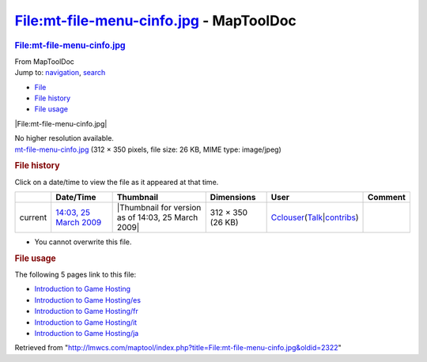 ========================================
File:mt-file-menu-cinfo.jpg - MapToolDoc
========================================

.. contents::
   :depth: 3
..

.. container:: noprint
   :name: mw-page-base

.. container:: noprint
   :name: mw-head-base

.. container:: mw-body
   :name: content

   .. container:: mw-indicators

   .. rubric:: File:mt-file-menu-cinfo.jpg
      :name: firstHeading
      :class: firstHeading

   .. container:: mw-body-content
      :name: bodyContent

      .. container::
         :name: siteSub

         From MapToolDoc

      .. container::
         :name: contentSub

      .. container:: mw-jump
         :name: jump-to-nav

         Jump to: `navigation <#mw-head>`__, `search <#p-search>`__

      .. container::
         :name: mw-content-text

         -  `File <#file>`__
         -  `File history <#filehistory>`__
         -  `File usage <#filelinks>`__

         .. container:: fullImageLink
            :name: file

            |File:mt-file-menu-cinfo.jpg|

            .. container:: mw-filepage-resolutioninfo

               No higher resolution available.

         .. container:: fullMedia

            `mt-file-menu-cinfo.jpg </maptool/images/3/36/mt-file-menu-cinfo.jpg>`__
            ‎(312 × 350 pixels, file size: 26 KB, MIME type: image/jpeg)

         .. container:: mw-content-ltr
            :name: mw-imagepage-content

         .. rubric:: File history
            :name: filehistory

         .. container::
            :name: mw-imagepage-section-filehistory

            Click on a date/time to view the file as it appeared at that
            time.

            ======= ====================================================================== ================================================== ================= ====================================================================================================================================================================== =======
            \       Date/Time                                                              Thumbnail                                          Dimensions        User                                                                                                                                                                   Comment
            ======= ====================================================================== ================================================== ================= ====================================================================================================================================================================== =======
            current `14:03, 25 March 2009 </maptool/images/3/36/mt-file-menu-cinfo.jpg>`__ |Thumbnail for version as of 14:03, 25 March 2009| 312 × 350 (26 KB) `Cclouser <User:Cclouser>`__\ (\ \ `Talk <User_talk:Cclouser>`__\ \ \|\ \ `contribs <Special:Contributions/Cclouser>`__\ \ )
            ======= ====================================================================== ================================================== ================= ====================================================================================================================================================================== =======

         -  You cannot overwrite this file.

         .. rubric:: File usage
            :name: filelinks

         .. container::
            :name: mw-imagepage-section-linkstoimage

            The following 5 pages link to this file:

            -  `Introduction to Game
               Hosting <Introduction_to_Game_Hosting>`__
            -  `Introduction to Game
               Hosting/es <Introduction_to_Game_Hosting/es>`__
            -  `Introduction to Game
               Hosting/fr <Introduction_to_Game_Hosting/fr>`__
            -  `Introduction to Game
               Hosting/it <Introduction_to_Game_Hosting/it>`__
            -  `Introduction to Game
               Hosting/ja <Introduction_to_Game_Hosting/ja>`__

      .. container:: printfooter

         Retrieved from
         "http://lmwcs.com/maptool/index.php?title=File:mt-file-menu-cinfo.jpg&oldid=2322"


